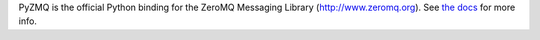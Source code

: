 
PyZMQ is the official Python binding for the ZeroMQ Messaging Library (http://www.zeromq.org).
See `the docs <https://pyzmq.readthedocs.io>`_ for more info.


